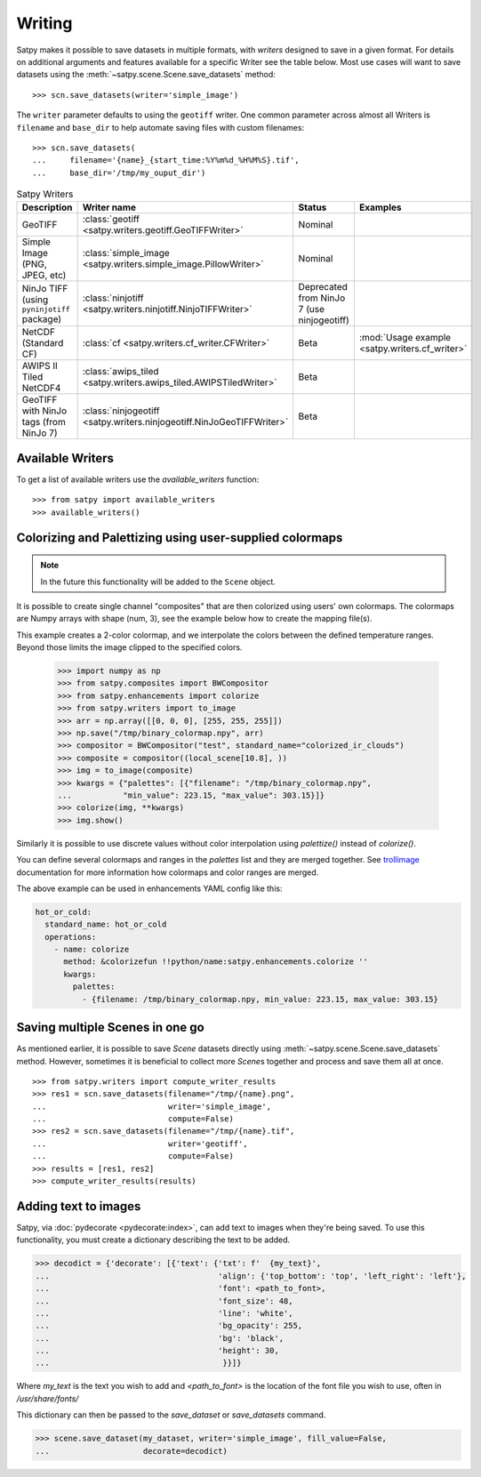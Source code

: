 =======
Writing
=======

Satpy makes it possible to save datasets in multiple formats, with *writers* designed to save in a given format.
For details on additional arguments and features available for a specific Writer see the table below.
Most use cases will want to save datasets using the
:meth:`~satpy.scene.Scene.save_datasets` method::

    >>> scn.save_datasets(writer='simple_image')

The ``writer`` parameter defaults to using the ``geotiff`` writer.
One common parameter across almost all Writers is ``filename`` and
``base_dir`` to help automate saving files with custom filenames::

    >>> scn.save_datasets(
    ...     filename='{name}_{start_time:%Y%m%d_%H%M%S}.tif',
    ...     base_dir='/tmp/my_ouput_dir')

.. versionchanged:: 0.10

    The `file_pattern` keyword argument was renamed to `filename` to match
    the `save_dataset` method's keyword argument.

.. _writer_table:

.. list-table:: Satpy Writers
    :header-rows: 1

    * - Description
      - Writer name
      - Status
      - Examples
    * - GeoTIFF
      - :class:`geotiff <satpy.writers.geotiff.GeoTIFFWriter>`
      - Nominal
      -
    * - Simple Image (PNG, JPEG, etc)
      - :class:`simple_image <satpy.writers.simple_image.PillowWriter>`
      - Nominal
      -
    * - NinJo TIFF (using ``pyninjotiff`` package)
      - :class:`ninjotiff <satpy.writers.ninjotiff.NinjoTIFFWriter>`
      - Deprecated from NinJo 7 (use ninjogeotiff)
      -
    * - NetCDF (Standard CF)
      - :class:`cf <satpy.writers.cf_writer.CFWriter>`
      - Beta
      - :mod:`Usage example <satpy.writers.cf_writer>`
    * - AWIPS II Tiled NetCDF4
      - :class:`awips_tiled <satpy.writers.awips_tiled.AWIPSTiledWriter>`
      - Beta
      -
    * - GeoTIFF with NinJo tags (from NinJo 7)
      - :class:`ninjogeotiff <satpy.writers.ninjogeotiff.NinJoGeoTIFFWriter>`
      - Beta
      -

Available Writers
=================

To get a list of available writers use the `available_writers` function::

    >>> from satpy import available_writers
    >>> available_writers()


Colorizing and Palettizing using user-supplied colormaps
========================================================

.. note::

    In the future this functionality will be added to the ``Scene`` object.

It is possible to create single channel "composites" that are then colorized
using users' own colormaps.  The colormaps are Numpy arrays with shape
(num, 3), see the example below how to create the mapping file(s).

This example creates a 2-color colormap, and we interpolate the colors between
the defined temperature ranges.  Beyond those limits the image clipped to
the specified colors.

    >>> import numpy as np
    >>> from satpy.composites import BWCompositor
    >>> from satpy.enhancements import colorize
    >>> from satpy.writers import to_image
    >>> arr = np.array([[0, 0, 0], [255, 255, 255]])
    >>> np.save("/tmp/binary_colormap.npy", arr)
    >>> compositor = BWCompositor("test", standard_name="colorized_ir_clouds")
    >>> composite = compositor((local_scene[10.8], ))
    >>> img = to_image(composite)
    >>> kwargs = {"palettes": [{"filename": "/tmp/binary_colormap.npy",
    ...           "min_value": 223.15, "max_value": 303.15}]}
    >>> colorize(img, **kwargs)
    >>> img.show()

Similarly it is possible to use discrete values without color interpolation
using `palettize()` instead of `colorize()`.

You can define several colormaps and ranges in the `palettes` list and they
are merged together.  See trollimage_ documentation for more information how
colormaps and color ranges are merged.

The above example can be used in enhancements YAML config like this:

.. code-block:: yaml

  hot_or_cold:
    standard_name: hot_or_cold
    operations:
      - name: colorize
        method: &colorizefun !!python/name:satpy.enhancements.colorize ''
        kwargs:
          palettes:
            - {filename: /tmp/binary_colormap.npy, min_value: 223.15, max_value: 303.15}


.. _trollimage: http://trollimage.readthedocs.io/en/latest/

Saving multiple Scenes in one go
================================

As mentioned earlier, it is possible to save `Scene` datasets directly
using :meth:`~satpy.scene.Scene.save_datasets` method.  However,
sometimes it is beneficial to collect more `Scene`\ s together and process
and save them all at once.

::

    >>> from satpy.writers import compute_writer_results
    >>> res1 = scn.save_datasets(filename="/tmp/{name}.png",
    ...                          writer='simple_image',
    ...                          compute=False)
    >>> res2 = scn.save_datasets(filename="/tmp/{name}.tif",
    ...                          writer='geotiff',
    ...                          compute=False)
    >>> results = [res1, res2]
    >>> compute_writer_results(results)


Adding text to images
=====================

Satpy, via :doc:`pydecorate <pydecorate:index>`, can add text to images when they're being saved.
To use this functionality, you must create a dictionary describing the text
to be added.

.. code-block:: python

    >>> decodict = {'decorate': [{'text': {'txt': f'  {my_text}',
    ...                                    'align': {'top_bottom': 'top', 'left_right': 'left'},
    ...                                    'font': <path_to_font>,
    ...                                    'font_size': 48,
    ...                                    'line': 'white',
    ...                                    'bg_opacity': 255,
    ...                                    'bg': 'black',
    ...                                    'height': 30,
    ...                                     }}]}

Where `my_text` is the text you wish to add and `<path_to_font>` is the
location of the font file you wish to use, often in `/usr/share/fonts/`

This dictionary can then be passed to the `save_dataset` or `save_datasets` command.

.. code-block:: python

    >>> scene.save_dataset(my_dataset, writer='simple_image', fill_value=False,
    ...                    decorate=decodict)
